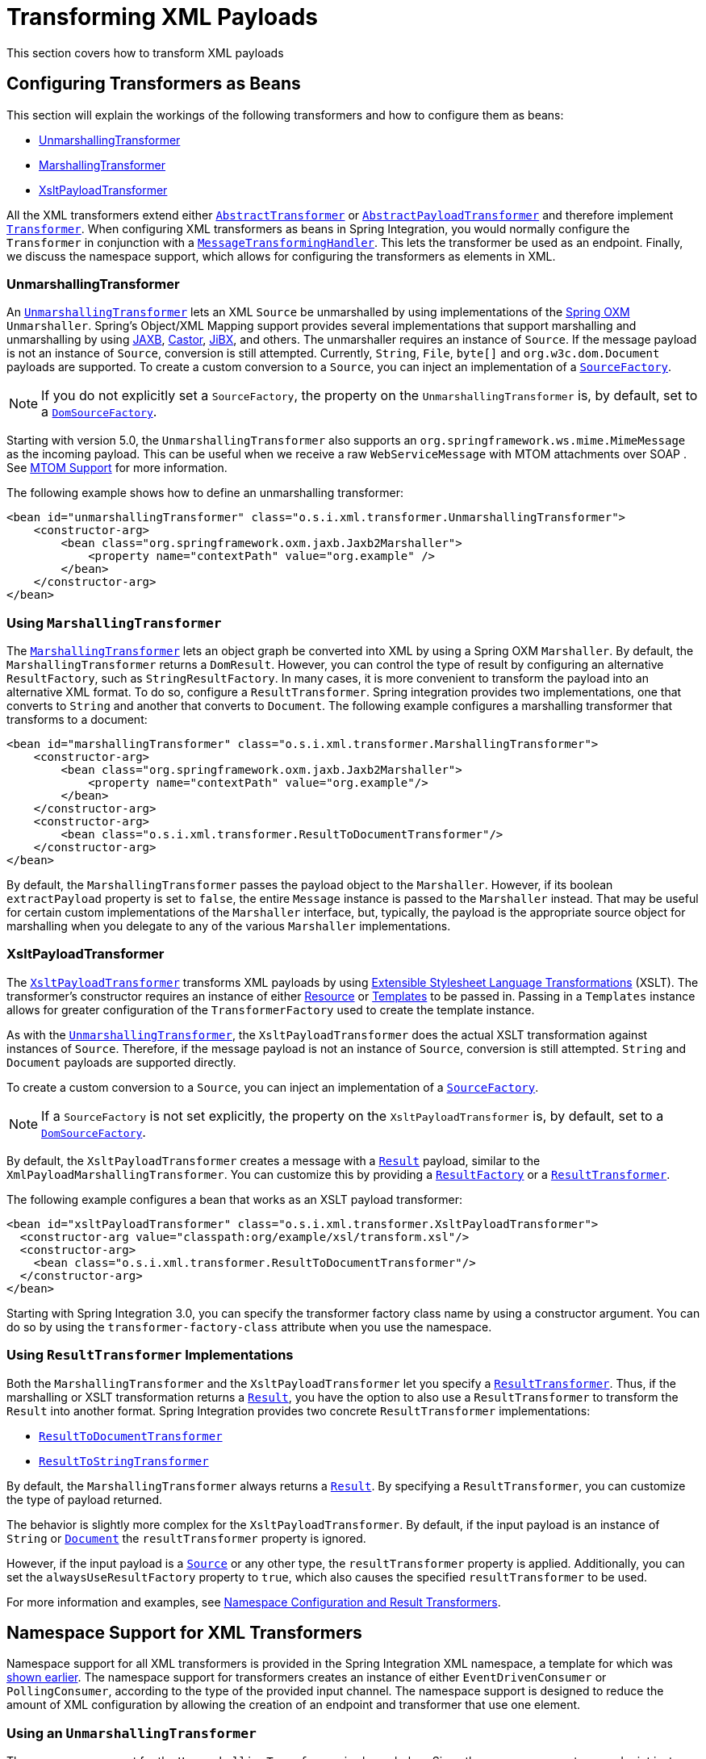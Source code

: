 [[xml-transformation]]
= Transforming XML Payloads

This section covers how to transform XML payloads

[[xml-transformation-beans]]
== Configuring Transformers as Beans

This section will explain the workings of the following transformers and how to configure them as beans:

* link:#xml-unmarshalling-transformer[UnmarshallingTransformer]
* link:#xml-marshalling-transformer[MarshallingTransformer]
* link:#xml-xslt-payload-transformers[XsltPayloadTransformer]

All the XML transformers extend either https://docs.spring.io/spring-integration/api/org/springframework/integration/transformer/AbstractTransformer.html[`AbstractTransformer`] or  https://docs.spring.io/spring-integration/api/org/springframework/integration/transformer/AbstractPayloadTransformer.html[`AbstractPayloadTransformer`] and therefore implement  https://docs.spring.io/spring-integration/api/org/springframework/integration/transformer/Transformer.html[`Transformer`].
When configuring XML transformers as beans in Spring Integration, you would normally configure the `Transformer` in conjunction with a  https://docs.spring.io/spring-integration/api/org/springframework/integration/transformer/MessageTransformingHandler.html[`MessageTransformingHandler`].
This lets the transformer be used as an endpoint.
Finally, we discuss the namespace support, which allows for configuring the transformers as elements in XML.

[[xml-unmarshalling-transformer]]
=== UnmarshallingTransformer

An https://docs.spring.io/spring-integration/api/org/springframework/integration/xml/transformer/UnmarshallingTransformer.html[`UnmarshallingTransformer`] lets an XML `Source` be unmarshalled by using implementations of the https://docs.spring.io/spring/docs/current/spring-framework-reference/html/oxm.html[Spring OXM] `Unmarshaller`.
Spring's Object/XML Mapping support provides several implementations that support marshalling and unmarshalling by using https://en.wikipedia.org/wiki/Java_Architecture_for_XML_Binding[JAXB], https://castor-data-binding.github.io/castor/reference-guide/reference/xml/xml-framework.html[Castor], https://en.wikipedia.org/wiki/JiBX[JiBX], and others.
The unmarshaller requires an instance of `Source`.
If the message payload is not an instance of `Source`, conversion is still attempted.
Currently, `String`, `File`, `byte[]` and `org.w3c.dom.Document` payloads are supported.
To create a custom conversion to a `Source`, you can inject an implementation of a https://docs.spring.io/spring-integration/api/org/springframework/integration/xml/source/SourceFactory.html[`SourceFactory`].

NOTE: If you do not explicitly set a `SourceFactory`, the property on the `UnmarshallingTransformer` is, by default, set to a https://docs.spring.io/spring-integration/api/org/springframework/integration/xml/source/DomSourceFactory.html[`DomSourceFactory`].

Starting with version 5.0, the `UnmarshallingTransformer` also supports an `org.springframework.ws.mime.MimeMessage` as the incoming payload.
This can be useful when we receive a raw `WebServiceMessage` with MTOM attachments over SOAP .
See <<./ws.adoc#mtom-support,MTOM Support>> for more information.

The following example shows how to define an unmarshalling transformer:

====
[source,xml]
----
<bean id="unmarshallingTransformer" class="o.s.i.xml.transformer.UnmarshallingTransformer">
    <constructor-arg>
        <bean class="org.springframework.oxm.jaxb.Jaxb2Marshaller">
            <property name="contextPath" value="org.example" />
        </bean>
    </constructor-arg>
</bean>
----
====

[[xml-marshalling-transformer]]
=== Using `MarshallingTransformer`

The https://docs.spring.io/spring-integration/api/org/springframework/integration/xml/transformer/MarshallingTransformer.html[`MarshallingTransformer`] lets an object graph be converted into XML by using a Spring OXM `Marshaller`.
By default, the `MarshallingTransformer` returns a `DomResult`.
However, you can control the type of result by configuring an alternative `ResultFactory`, such as `StringResultFactory`.
In many cases, it is more convenient to transform the payload into an alternative XML format.
To do so, configure a `ResultTransformer`.
Spring integration provides two implementations, one that converts to `String` and another that converts to `Document`.
The following example configures a marshalling transformer that transforms to a document:

[source,xml]
----
<bean id="marshallingTransformer" class="o.s.i.xml.transformer.MarshallingTransformer">
    <constructor-arg>
        <bean class="org.springframework.oxm.jaxb.Jaxb2Marshaller">
            <property name="contextPath" value="org.example"/>
        </bean>
    </constructor-arg>
    <constructor-arg>
        <bean class="o.s.i.xml.transformer.ResultToDocumentTransformer"/>
    </constructor-arg>
</bean>
----

By default, the `MarshallingTransformer` passes the payload object to the `Marshaller`.
However, if its boolean `extractPayload` property is set to `false`, the entire `Message` instance is passed to the `Marshaller` instead.
That may be useful for certain custom implementations of the `Marshaller` interface, but, typically, the payload is the appropriate source object for marshalling when you delegate to any of the various `Marshaller` implementations.

[[xml-xslt-payload-transformers]]
=== XsltPayloadTransformer

The https://docs.spring.io/spring-integration/api/org/springframework/integration/xml/transformer/XsltPayloadTransformer.html[`XsltPayloadTransformer`] transforms XML payloads by using https://en.wikipedia.org/wiki/XSL_Transformations[Extensible Stylesheet Language Transformations] (XSLT).
The transformer's constructor requires an instance of either https://docs.spring.io/spring/docs/current/javadoc-api/org/springframework/core/io/Resource.html[Resource] or https://docs.oracle.com/javase/6/docs/api/javax/xml/transform/Templates.html[Templates] to be passed in.
Passing in a `Templates` instance allows for greater configuration of the `TransformerFactory` used to create the template instance.

As with the link:#xml-unmarshalling-transformer[`UnmarshallingTransformer`], the `XsltPayloadTransformer` does the actual XSLT transformation against instances of `Source`.
Therefore, if the message payload is not an instance of `Source`, conversion is still attempted.
`String` and `Document` payloads are supported directly.

To create a custom conversion to a `Source`, you can inject an implementation of a https://docs.spring.io/spring-integration/api/org/springframework/integration/xml/source/SourceFactory.html[`SourceFactory`].

NOTE: If a `SourceFactory` is not set explicitly, the property on the `XsltPayloadTransformer` is, by default, set to a  https://docs.spring.io/spring-integration/api/org/springframework/integration/xml/source/DomSourceFactory.html[`DomSourceFactory`].

By default, the `XsltPayloadTransformer` creates a message with a https://docs.oracle.com/javase/6/docs/api/javax/xml/transform/Result.html[`Result`] payload, similar to the `XmlPayloadMarshallingTransformer`.
You can customize this by providing a https://docs.spring.io/spring-integration/api/org/springframework/integration/xml/result/ResultFactory.html[`ResultFactory`] or a  https://docs.spring.io/spring-integration/api/org/springframework/integration/xml/transformer/ResultTransformer.html[`ResultTransformer`].

The following example configures a bean that works as an XSLT payload transformer:

[source,xml]
----
<bean id="xsltPayloadTransformer" class="o.s.i.xml.transformer.XsltPayloadTransformer">
  <constructor-arg value="classpath:org/example/xsl/transform.xsl"/>
  <constructor-arg>
    <bean class="o.s.i.xml.transformer.ResultToDocumentTransformer"/>
  </constructor-arg>
</bean>
----

Starting with Spring Integration 3.0, you can specify the transformer factory class name by using a constructor argument.
You can do so by using the `transformer-factory-class` attribute when you use the namespace.

[[xml-using-result-transformers]]
=== Using `ResultTransformer` Implementations

Both the `MarshallingTransformer` and the `XsltPayloadTransformer` let you specify a https://docs.spring.io/spring-integration/api/org/springframework/integration/xml/transformer/ResultTransformer.html[`ResultTransformer`].
Thus, if the marshalling or XSLT transformation returns a https://docs.oracle.com/javase/6/docs/api/javax/xml/transform/Result.html[`Result`], you have the option to also use a `ResultTransformer` to transform the `Result` into another format.
Spring Integration provides two concrete `ResultTransformer` implementations:

* https://docs.spring.io/spring-integration/api/org/springframework/integration/xml/transformer/ResultToDocumentTransformer.html[`ResultToDocumentTransformer`]
* https://docs.spring.io/spring-integration/api/org/springframework/integration/xml/transformer/ResultToStringTransformer.html[`ResultToStringTransformer`]

By default, the `MarshallingTransformer` always returns a https://docs.oracle.com/javase/6/docs/api/javax/xml/transform/Result.html[`Result`].
By specifying a `ResultTransformer`, you can customize the type of payload returned.

The behavior is slightly more complex for the `XsltPayloadTransformer`.
By default, if the input payload is an instance of `String` or https://docs.oracle.com/javase/6/docs/api/org/w3c/dom/Document.html[`Document`] the `resultTransformer` property is ignored.

However, if the input payload is a https://docs.oracle.com/javase/6/docs/api/javax/xml/transform/Source.html[`Source`] or any other type, the `resultTransformer` property is applied.
Additionally, you can set the `alwaysUseResultFactory` property to `true`, which also causes the specified `resultTransformer` to be used.

For more information and examples, see <<xml-using-result-transformers-namespace>>.

[[xml-transformer-namespace]]
== Namespace Support for XML Transformers

Namespace support for all XML transformers is provided in the Spring Integration XML namespace, a template for which was <<xpath-namespace-support,shown earlier>>.
The namespace support for transformers creates an instance of either `EventDrivenConsumer` or `PollingConsumer`, according to the type of the provided input channel.
The namespace support is designed to reduce the amount of XML configuration by allowing the creation of an endpoint and transformer that use one element.

[[using-an-unmarshallingtransformer]]
=== Using an `UnmarshallingTransformer`

The namespace support for the `UnmarshallingTransformer` is shown below.
Since the namespace create an endpoint instance rather than a transformer, you can nest a poller within the element to control the polling of the input channel.
The following example shows how to do so:

====
[source,xml]
----
<int-xml:unmarshalling-transformer id="defaultUnmarshaller"
    input-channel="input" output-channel="output"
    unmarshaller="unmarshaller"/>

<int-xml:unmarshalling-transformer id="unmarshallerWithPoller"
    input-channel="input" output-channel="output"
    unmarshaller="unmarshaller">
    <int:poller fixed-rate="2000"/>
<int-xml:unmarshalling-transformer/>
----
====

[[using-a-marshallingtransformer]]
=== Using a `MarshallingTransformer`

The namespace support for the marshalling transformer requires an `input-channel`, an `output-channel`, and a reference to a `marshaller`.
You can use the optional `result-type` attribute to control the type of result created.
Valid values are `StringResult` or `DomResult` (the default).
The following example configures a marshalling transformer:

====
[source,xml]
----
<int-xml:marshalling-transformer
     input-channel="marshallingTransformerStringResultFactory"
     output-channel="output"
     marshaller="marshaller"
     result-type="StringResult" />

<int-xml:marshalling-transformer
    input-channel="marshallingTransformerWithResultTransformer"
    output-channel="output"
    marshaller="marshaller"
    result-transformer="resultTransformer" />

<bean id="resultTransformer" class="o.s.i.xml.transformer.ResultToStringTransformer"/>
----
====

Where the provided result types do not suffice, you can provide a reference to a custom implementation of `ResultFactory` as an alternative to setting the `result-type` attribute by using the `result-factory` attribute.
The `result-type` and `result-factory` attributes  are mutually exclusive.

NOTE: Internally, the `StringResult` and `DomResult` result types are represented by the `ResultFactory` implementations: https://docs.spring.io/spring-integration/api/org/springframework/integration/xml/result/StringResultFactory.html[`StringResultFactory`] and  https://docs.spring.io/spring-integration/api/org/springframework/integration/xml/result/DomResultFactory.html[`DomResultFactory`] respectively.

[[using-an-xsltpayloadtransformer]]
=== Using an `XsltPayloadTransformer`

Namespace support for the `XsltPayloadTransformer` lets you  either pass in a `Resource` (in order to create the https://docs.oracle.com/javase/6/docs/api/javax/xml/transform/Templates.html[`Templates`] instance) or  pass in a pre-created `Templates` instance as a reference.
As with the marshalling transformer, you can control the type of the result output by specifying either the `result-factory` or the `result-type` attribute.
When you need to convert result before sending, you can use a `result-transformer` attribute to reference an implementation of `ResultTransformer`.

IMPORTANT: If you specify the `result-factory` or the `result-type` attribute, the `alwaysUseResultFactory` property on the underlying https://docs.spring.io/spring-integration/api/org/springframework/integration/xml/transformer/XsltPayloadTransformer.html[`XsltPayloadTransformer`] is set to `true` by the https://docs.spring.io/spring-integration/api/org/springframework/integration/xml/config/XsltPayloadTransformerParser.html[`XsltPayloadTransformerParser`].

The following example configures two XSLT transformers:

====
[source,xml]
----
<int-xml:xslt-transformer id="xsltTransformerWithResource"
    input-channel="withResourceIn" output-channel="output"
    xsl-resource="org/springframework/integration/xml/config/test.xsl"/>

<int-xml:xslt-transformer id="xsltTransformerWithTemplatesAndResultTransformer"
    input-channel="withTemplatesAndResultTransformerIn" output-channel="output"
    xsl-templates="templates"
    result-transformer="resultTransformer"/>
----
====

You may need to have access to `Message` data, such as the `Message` headers, in order to assist with transformation.
For example, you may need to get access to certain `Message` headers and pass them on as parameters to a transformer (for example, `transformer.setParameter(..)`).
Spring Integration provides two convenient ways to accomplish this, as the following example shows:

====
[source,xml]
----
<int-xml:xslt-transformer id="paramHeadersCombo"
    input-channel="paramHeadersComboChannel" output-channel="output"
    xsl-resource="classpath:transformer.xslt"
    xslt-param-headers="testP*, *foo, bar, baz">

    <int-xml:xslt-param name="helloParameter" value="hello"/>
    <int-xml:xslt-param name="firstName" expression="headers.fname"/>
</int-xml:xslt-transformer>
----
====

If message header names match one-to-one to parameter names, you can use the `xslt-param-headers` attribute.
In it, you can use wildcards for simple pattern matching.
It supports the following simple pattern styles: `xxx*`, `*xxx`, `*xxx*`, and `xxx*yyy`.

You can also configure individual XSLT parameters by using the `<xslt-param/>` element.
On that element, you can set the `expression` attribute or the `value` attribute.
The `expression` attribute should be any valid SpEL expression with the `Message` being the root object of the expression evaluation context.
The `value` attribute (as with any `value` in Spring beans) lets you specify simple scalar values.
You can also use property placeholders (such as `${some.value}`).
So, with the `expression` and `value` attributes, you can map XSLT parameters to any accessible part of the `Message` as well as any literal value.

Starting with Spring Integration 3.0, you can now specify the transformer factory class name by setting the `transformer-factory-class` attribute.

[[xml-using-result-transformers-namespace]]
== Namespace Configuration and Result Transformers

We cover using result transformers in <<xml-using-result-transformers>>.
The examples in this section use XML namespace configuration to illustrates several special use cases.
First, we define the `ResultTransformer`, as the following example shows:

====
[source,xml]
----
<beans:bean id="resultToDoc" class="o.s.i.xml.transformer.ResultToDocumentTransformer"/>
----
====

This `ResultTransformer` accepts either a `StringResult` or a `DOMResult` as input and converts the input into a `Document`.

Now we can declare the transformer, as follows:

====
[source,xml]
----
<int-xml:xslt-transformer input-channel="in" output-channel="fahrenheitChannel"
    xsl-resource="classpath:noop.xslt" result-transformer="resultToDoc"/>
----
====

If the incoming message's payload is of type `Source`, then, as a first step, the `Result` is determined by using the `ResultFactory`.
As we did not specify a `ResultFactory`, the default `DomResultFactory` is used, meaning that the transformation yields a `DomResult`.

However, as we specified a `ResultTransformer`, it is used and the resulting `Message` payload is of type `Document`.

IMPORTANT: The specified `ResultTransformer` is ignored with `String` or `Document` payloads.
If the incoming message's payload is of type `String`, the payload after the XSLT transformation is a `String`.
Similarly, if the incoming message's payload is of type `Document`, the payload after the XSLT transformation is a`Document`.

If the message payload is not a `Source`, a `String`, or a `Document`, as a fallback option, we try to create a`Source` by using the default  https://docs.spring.io/spring-integration/api/org/springframework/integration/xml/source/SourceFactory.html[`SourceFactory`].
As we did not specify a `SourceFactory` explicitly by using the `source-factory` attribute, the default  https://docs.spring.io/spring-integration/api/org/springframework/integration/xml/source/DomSourceFactory.html[`DomSourceFactory`] is used.
If successful, the XSLT transformation is executed as if the payload was of type `Source`, as described in the previous paragraphs.

NOTE: The `DomSourceFactory` supports the creation of a `DOMSource` from a `Document`, a `File`, or a `String` payload.

The next transformer declaration adds a `result-type` attribute that uses `StringResult` as its value.
The `result-type` is internally represented by the `StringResultFactory`.
Thus, you could have also added a reference to a `StringResultFactory`, by using the `result-factory` attribute, which would have been the same.
The following example shows that transformer declaration:

====
[source,xml]
----
<int-xml:xslt-transformer input-channel="in" output-channel="fahrenheitChannel"
		xsl-resource="classpath:noop.xslt" result-transformer="resultToDoc"
		result-type="StringResult"/>
----
====

Because we use a `ResultFactory`, the `alwaysUseResultFactory` property of the `XsltPayloadTransformer` class is implicitly set to `true`.
Consequently, the referenced `ResultToDocumentTransformer` is used.

Therefore, if you transform a payload of type `String`, the resulting payload is of type https://docs.oracle.com/javase/6/docs/api/org/w3c/dom/Document.html[`Document`].

[[xsltpayloadtransformer-and-<xsl:output-method=-text-/>]]
=== `XsltPayloadTransformer` and `<xsl:output method="text"/>`

`<xsl:output method="text"/>` tells the XSLT template to produce only text content from the input source.
In this particular case, we have no reason to use a `DomResult`.
Therefore, the https://docs.spring.io/spring-integration/api/org/springframework/integration/xml/transformer/XsltPayloadTransformer.html[`XsltPayloadTransformer`] defaults to `StringResult` if the https://docs.oracle.com/javase/7/docs/api/javax/xml/transform/Transformer.html#getOutputProperties()[output property] called `method` of the underlying `javax.xml.transform.Transformer` returns `text`.
This coercion is performed independently from the inbound payload type.
This behavior is available only you set the if the `result-type` attribute or the `result-factory` attribute for the `<int-xml:xslt-transformer>` component.

